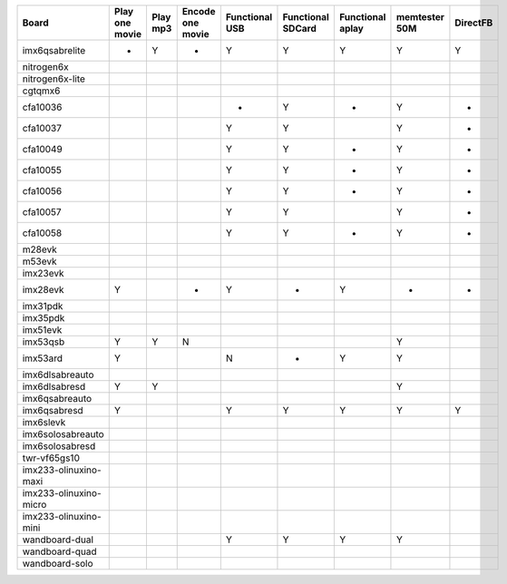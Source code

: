 ======================  ===============   =========   =================  ===============  ==================  =================  =============== =========
Board                   Play one movie    Play mp3    Encode one movie   Functional USB   Functional SDCard   Functional aplay   memtester 50M   DirectFB
======================  ===============   =========   =================  ===============  ==================  =================  =============== =========
imx6qsabrelite          -                 Y           -                  Y                Y                   Y                  Y               Y
nitrogen6x
nitrogen6x-lite
cgtqmx6
cfa10036                                                                 -                Y                   -                  Y               -
cfa10037                                                                 Y                Y                                      Y               -
cfa10049                                                                 Y                Y                   -                  Y               -
cfa10055                                                                 Y                Y                   -                  Y               -
cfa10056                                                                 Y                Y                   -                  Y               -
cfa10057                                                                 Y                Y                                      Y               -
cfa10058                                                                 Y                Y                   -                  Y               -
m28evk
m53evk
imx23evk
imx28evk                Y                             -                  Y                -                   Y                  -               -
imx31pdk
imx35pdk
imx51evk
imx53qsb                Y                 Y           N                                                                          Y
imx53ard                Y                                                N                -                   Y                  Y
imx6dlsabreauto
imx6dlsabresd           Y                 Y                                                                                      Y
imx6qsabreauto
imx6qsabresd            Y                                                Y                Y                   Y                  Y               Y
imx6slevk
imx6solosabreauto
imx6solosabresd
twr-vf65gs10
imx233-olinuxino-maxi
imx233-olinuxino-micro
imx233-olinuxino-mini
wandboard-dual                                                           Y                Y                   Y                  Y
wandboard-quad
wandboard-solo
======================  ===============   =========   =================  ===============  ==================  =================  =============== =========
